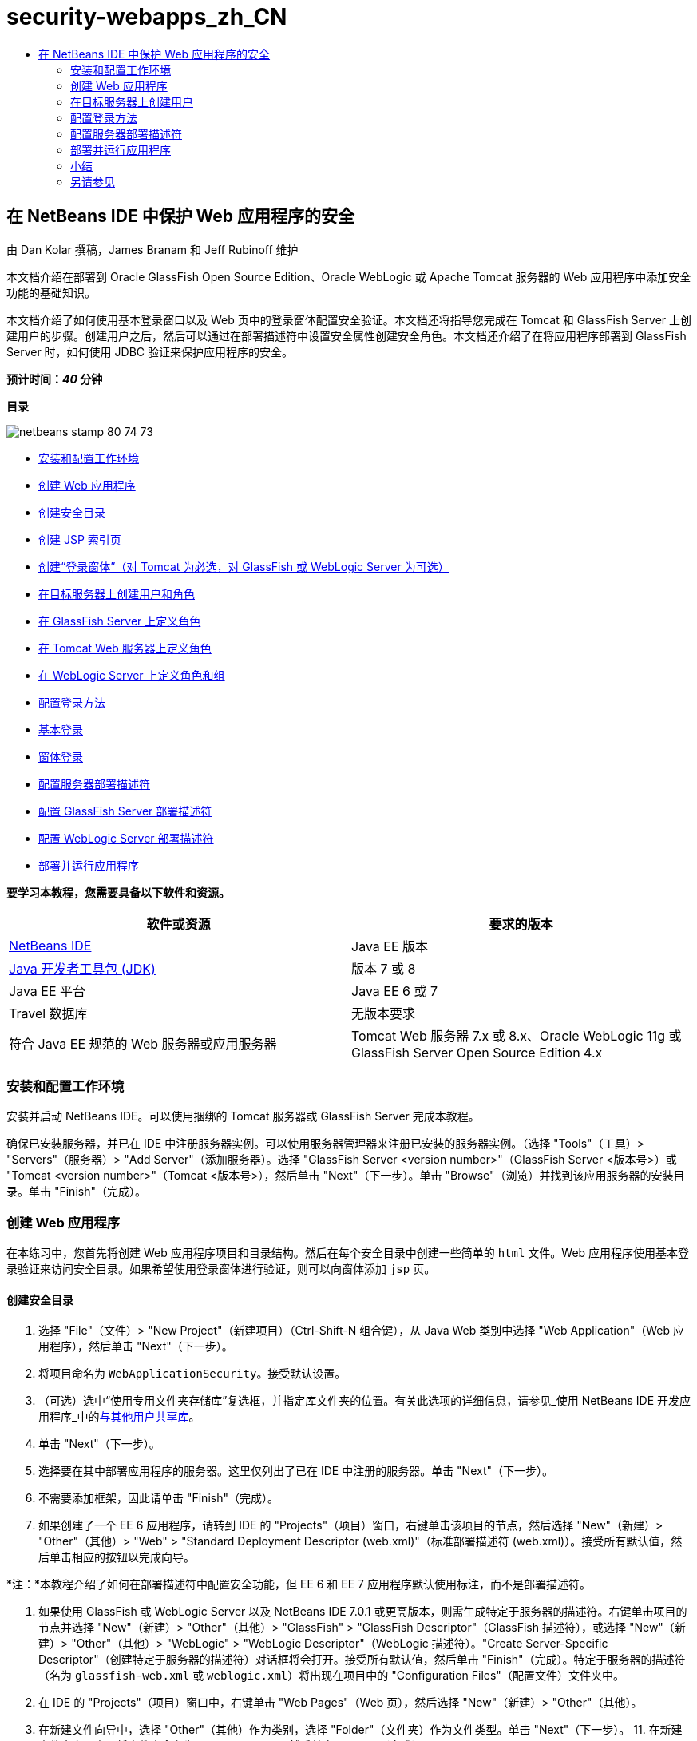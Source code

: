 // 
//     Licensed to the Apache Software Foundation (ASF) under one
//     or more contributor license agreements.  See the NOTICE file
//     distributed with this work for additional information
//     regarding copyright ownership.  The ASF licenses this file
//     to you under the Apache License, Version 2.0 (the
//     "License"); you may not use this file except in compliance
//     with the License.  You may obtain a copy of the License at
// 
//       http://www.apache.org/licenses/LICENSE-2.0
// 
//     Unless required by applicable law or agreed to in writing,
//     software distributed under the License is distributed on an
//     "AS IS" BASIS, WITHOUT WARRANTIES OR CONDITIONS OF ANY
//     KIND, either express or implied.  See the License for the
//     specific language governing permissions and limitations
//     under the License.
//

= security-webapps_zh_CN
:jbake-type: page
:jbake-tags: old-site, needs-review
:jbake-status: published
:keywords: Apache NetBeans  security-webapps_zh_CN
:description: Apache NetBeans  security-webapps_zh_CN
:toc: left
:toc-title:

== 在 NetBeans IDE 中保护 Web 应用程序的安全

由 Dan Kolar 撰稿，James Branam 和 Jeff Rubinoff 维护

本文档介绍在部署到 Oracle GlassFish Open Source Edition、Oracle WebLogic 或 Apache Tomcat 服务器的 Web 应用程序中添加安全功能的基础知识。

本文档介绍了如何使用基本登录窗口以及 Web 页中的登录窗体配置安全验证。本文档还将指导您完成在 Tomcat 和 GlassFish Server 上创建用户的步骤。创建用户之后，然后可以通过在部署描述符中设置安全属性创建安全角色。本文档还介绍了在将应用程序部署到 GlassFish Server 时，如何使用 JDBC 验证来保护应用程序的安全。

*预计时间：_40_ 分钟*

*目录*

image:netbeans-stamp-80-74-73.png[title="此页上的内容适用于 NetBeans IDE 7.2、7.3、7.4 和 8.0"]

* link:#Exercise_0[安装和配置工作环境]
* link:#Creating_Web_App[创建 Web 应用程序]
* link:#createdir[创建安全目录]
* link:#indexpage[创建 JSP 索引页]
* link:#loginform[创建“登录窗体”（对 Tomcat 为必选，对 GlassFish 或 WebLogic Server 为可选）]
* link:#Creating_users_roles[在目标服务器上创建用户和角色]
* link:#SJSAS[在 GlassFish Server 上定义角色]
* link:#Tomcat[在 Tomcat Web 服务器上定义角色]
* link:#wl[在 WebLogic Server 上定义角色和组]
* link:#Basic_login_config[配置登录方法]
* link:#Basic[基本登录]
* link:#Form[窗体登录]
* link:#sec-dd[配置服务器部署描述符]
* link:#gf-dd[配置 GlassFish Server 部署描述符]
* link:#wl-dd[配置 WebLogic Server 部署描述符]
* link:#Deploy_run[部署并运行应用程序]

*要学习本教程，您需要具备以下软件和资源。*

|===
|软件或资源 |要求的版本 

|link:https://netbeans.org/downloads/index.html[NetBeans IDE] |Java EE 版本 

|link:http://www.oracle.com/technetwork/java/javase/downloads/index.html[Java 开发者工具包 (JDK)] |版本 7 或 8 

|Java EE 平台 |Java EE 6 或 7 

|Travel 数据库 |无版本要求 

|符合 Java EE 规范的 Web 服务器或应用服务器 |Tomcat Web 服务器 7.x 或 8.x、Oracle WebLogic 11g 或
GlassFish Server Open Source Edition 4.x 
|===

=== 安装和配置工作环境

安装并启动 NetBeans IDE。可以使用捆绑的 Tomcat 服务器或 GlassFish Server 完成本教程。

确保已安装服务器，并已在 IDE 中注册服务器实例。可以使用服务器管理器来注册已安装的服务器实例。（选择 "Tools"（工具）> "Servers"（服务器）> "Add Server"（添加服务器）。选择 "GlassFish Server <version number>"（GlassFish Server <版本号>）或 "Tomcat <version number>"（Tomcat <版本号>），然后单击 "Next"（下一步）。单击 "Browse"（浏览）并找到该应用服务器的安装目录。单击 "Finish"（完成）。

=== 创建 Web 应用程序

在本练习中，您首先将创建 Web 应用程序项目和目录结构。然后在每个安全目录中创建一些简单的 `html` 文件。Web 应用程序使用基本登录验证来访问安全目录。如果希望使用登录窗体进行验证，则可以向窗体添加 `jsp` 页。

==== 创建安全目录

1. 选择 "File"（文件）> "New Project"（新建项目）（Ctrl-Shift-N 组合键），从 Java Web 类别中选择 "Web Application"（Web 应用程序），然后单击 "Next"（下一步）。
2. 将项目命名为 `WebApplicationSecurity`。接受默认设置。
3. （可选）选中“使用专用文件夹存储库”复选框，并指定库文件夹的位置。有关此选项的详细信息，请参见_使用 NetBeans IDE 开发应用程序_中的link:http://www.oracle.com/pls/topic/lookup?ctx=nb8000&id=NBDAG455[与其他用户共享库]。
4. 单击 "Next"（下一步）。
5. 选择要在其中部署应用程序的服务器。这里仅列出了已在 IDE 中注册的服务器。单击 "Next"（下一步）。
6. 不需要添加框架，因此请单击 "Finish"（完成）。
7. 如果创建了一个 EE 6 应用程序，请转到 IDE 的 "Projects"（项目）窗口，右键单击该项目的节点，然后选择 "New"（新建）> "Other"（其他）> "Web" > "Standard Deployment Descriptor (web.xml)"（标准部署描述符 (web.xml)）。接受所有默认值，然后单击相应的按钮以完成向导。

*注：*本教程介绍了如何在部署描述符中配置安全功能，但 EE 6 和 EE 7 应用程序默认使用标注，而不是部署描述符。

8. 如果使用 GlassFish 或 WebLogic Server 以及 NetBeans IDE 7.0.1 或更高版本，则需生成特定于服务器的描述符。右键单击项目的节点并选择 "New"（新建）> "Other"（其他）> "GlassFish" > "GlassFish Descriptor"（GlassFish 描述符），或选择 "New"（新建）> "Other"（其他）> "WebLogic" > "WebLogic Descriptor"（WebLogic 描述符）。"Create Server-Specific Descriptor"（创建特定于服务器的描述符）对话框将会打开。接受所有默认值，然后单击 "Finish"（完成）。特定于服务器的描述符（名为 `glassfish-web.xml` 或 `weblogic.xml`）将出现在项目中的 "Configuration Files"（配置文件）文件夹中。
9. 在 IDE 的 "Projects"（项目）窗口中，右键单击 "Web Pages"（Web 页），然后选择 "New"（新建）> "Other"（其他）。
10. 在新建文件向导中，选择 "Other"（其他）作为类别，选择 "Folder"（文件夹）作为文件类型。单击 "Next"（下一步）。
11. 
在新建文件夹向导中，将文件夹命名为 "secureAdmin"，然后单击 "Finish"（完成）。

secureAdmin 文件夹将显示在 "Projects"（项目）窗口的 "Web Pages"（Web 页）文件夹中。
12. 重复前面的 3 个步骤，以创建另一个名为 secureUser 的文件夹。
13. 在 secureUser 文件夹中创建一个新的 `html` 文件，方法是在 "Projects"（项目）窗口中右键单击 secureUser 文件夹，然后选择 "New"（新建）> "Other"（其他）。
14. 在 "Other"（其他）类别中选择 "HTML" 文件类型。单击 "Next"（下一步）。
15. 将新文件命名为 "pageU"，然后单击 "Finish"（完成）。

单击 "Finish"（完成），此时将在源代码编辑器中打开 `pageU.html` 文件。

16. 在源代码编辑器中，将 `pageU.html` 中的现有代码替换为以下代码。[html-tag]#<html>
   <head>
      <title>#
[source,xml]
----

User secure area[html-tag]#</title>
   </head>
   <body>
      <h1>#User Secure Area[html-tag]#</h1>
   </body>
</html>#
----
17. 右键单击 secureAdmin 文件夹并创建一个新的名为 pageA 的 `html` 文件。
18. 在源代码编辑器中，将 `pageA.html` 中的现有代码替换为以下代码。[html-tag]#<html>
   <head>
      <title>#
[source,xml]
----

Admin secure area[html-tag]#</title>
   </head>
   <body>
      <h1>#Admin secure area[html-tag]#</h1>
   </body>
</html>#
----

==== 创建 JSP 索引页

现在可以创建包含指向安全区域的链接的 JSP 索引页。当用户单击链接时，系统将提示他们输入用户名和口令。如果使用的是基本登录，将使用默认浏览器登录窗口进行提示。如果使用的是登录窗体页，则用户将在一个窗体中输入用户名和口令。

1. 在源代码编辑器中打开 `index.jsp`，并将以下链接添加到 `pageA.html` 和 `pageU.html`：[jsp-html-tag]#<p>#
[source,xml]
----

Request a secure Admin page [jsp-html-tag]#<a# [jsp-html-argument]#href=#[jsp-xml-value]#"secureAdmin/pageA.html"#[jsp-html-tag]#>#here![jsp-html-tag]#</a></p>
<p>#Request a secure User page [jsp-html-tag]#<a# [jsp-html-argument]#href=#[jsp-xml-value]#"secureUser/pageU.html"# [jsp-html-tag]#>#here![jsp-html-tag]#</a></p>#
----
2. 保存所做的更改。

==== 创建“登录窗体”（对 Tomcat 为必选，对 GlassFish 或 WebLogic Server 为可选）

如果希望使用登录窗体而不使用基本登录，则可以创建一个包含窗体的 `jsp` 页。然后在link:#Basic_login_config[配置登录方法]时指定登录页和错误页。

*重要说明：*Tomcat 用户必须创建一个登录窗体。

1. 在 "Projects"（项目）窗口中，右键单击 "Web Pages"（Web 页）文件夹并选择 "New"（新建）> "JSP"。
2. 将文件命名为 `login`，保留其他字段的默认值，然后单击 "Finish"（完成）。
3. 在源代码编辑器中，将以下代码插入到 `login.jsp` 的 `<body>` 标记之间。
[source,xml]
----

<[jsp-html-tag]#form# [jsp-html-argument]#action=#[jsp-xml-value]#"j_security_check"# [jsp-html-argument]#method=#[jsp-xml-value]#"POST"#[jsp-html-tag]#>#
   Username:[jsp-html-tag]#<input# [jsp-html-argument]#type=#[jsp-xml-value]#"text"# [jsp-html-argument]#name=#[jsp-xml-value]#"j_username"#[jsp-html-tag]#><br>#
   Password:[jsp-html-tag]#<input# [jsp-html-argument]#type=#[jsp-xml-value]#"password"# [jsp-html-argument]#name=#[jsp-xml-value]#"j_password"#[jsp-html-tag]#>
   <input# [jsp-html-argument]#type=#[jsp-xml-value]#"submit"# [jsp-html-argument]#value=#[jsp-xml-value]#"Login"#[jsp-html-tag]#>
</form>#
----
4. 在 "Web Pages"（Web 页）文件夹中创建一个新的名为 `loginError.html` 的 `html` 文件。这是一个简单的错误页。
5. 在源代码编辑器中，将 `loginError.html` 中的现有代码替换为以下代码。[html-tag]#<html>
    <head>
        <title>#
[source,xml]
----

Login Test: Error logging in[html-tag]#</title>
    </head>
    <body>
        <h1>#Error Logging In[html-tag]#</h1>
        <br/>
    </body>
</html>#
----

=== 在目标服务器上创建用户

要能够在 Web 应用程序中使用用户/口令验证（基本登录或基于窗体的登录）安全功能，必须为目标服务器定义用户及其相应角色。要登录到服务器，该服务器上必须存在用户帐户。

定义用户和角色的方式因指定的目标服务器而异。在本教程中，用户 `admin` 和 `user` 用于测试安全设置。您需要确认在相应的服务器上存在这些用户，并为这些用户指定了相应的角色。

==== 在 GlassFish Server 上定义用户

对于本方案，需要使用 GlassFish Server 的管理控制台创建两个分别名为 `user` 和 `admin` 的新用户。名为 `user` 的用户对应用程序具有有限的访问权限，名为 `admin` 的用户具有管理权限。

1. 通过转至 IDE 的 "Services"（服务）窗口并右键单击 "Servers"（服务器）> "GlassFish Server" > "View Domain Admin Console"（查看域管理控制台）打开 "Admin Console"（管理控制台）。GlassFish Server 的登录页将在浏览器窗口中打开。您需要使用管理员用户名和口令进行登录才能访问管理控制台。

*注：*必须运行应用服务器才能访问管理控制台。要启动服务器，请右键单击 GlassFish Server 节点并选择 "Start"（启动）。

2. 在 "Admin Console"（管理控制台）中，导航至 "Configurations"（配置）> "server-config" > "Security"（安全性）> "Realms"（领域）> "File"（文件）。"Edit Realm"（编辑领域）面板将会打开。
image:edit-realm.png[]
3. 单击 "Edit Realm"（编辑领域）面板顶部的 "Manage Users"（管理用户）按钮。将打开 "File Users"（文件用户）面板。
image:file-users.png[]
4. 单击 "New"（新建）。将打开 "New File Realm User"（新建文件领域用户）面板。键入 `user` 作为用户 ID，键入 `userpw01` 作为口令。单击 "OK"（确定）。
5. 按照前面的步骤在 `file` 领域中创建名为 `admin`、口令为 `adminpw1` 的用户。

==== 在 Tomcat Web 服务器上定义角色和用户

对于 Tomcat 7，在 NetBeans IDE 中注册服务器时，将创建一个角色为 manager-script 的用户，并为该用户创建一个口令。

Tomcat 服务器的基本用户和角色在 `tomcat-users.xml` 中。可以在 `_<CATALINA_BASE>_\conf` 目录中找到 `tomcat-users.xml`。

*注：*通过在 "Services"（服务）窗口中右键单击 Tomcat 服务器节点并选择 "Properties"（属性）可以查找 CATALINA_BASE 位置。"Server Properties"（服务器属性）将打开。CATALINA_BASE 的位置在 "Connection"（连接）标签中。

image:tomcat-properties.png[] image:catalina-base.png[]

*注：*如果使用早期版本的 IDE 捆绑的 Tomcat 6，该服务器将定义具有口令以及 administrator 和 manager 角色的 `ide` 用户。用户 `ide` 的口令是在安装 Tomcat 6 时生成的。可以更改用户 `ide` 的口令，或者将该口令复制到 `tomcat-users.xml` 中。

*将用户添加到 Tomcat 中：*

1. 在编辑器中打开 `_<CATALINA_BASE>_/conf/tomcat-users.xml`。
2. 添加一个名为 `AdminRole` 的角色。
[source,xml]
----

<role rolename="AdminRole"/>
----
3. 添加一个名为 `UserRole` 的角色。
[source,xml]
----

<role rolename="UserRole"/>
----
4. 添加一个名为 `admin` 并具有 `adminpw1` 口令和 `AdminRole` 角色的用户。
[source,xml]
----

<user username="admin" password="adminpw1" roles="AdminRole"/>
----
5. 添加一个名为 `user` 并具有 `userpw01` 口令和 `UserRole` 角色的用户。
[source,xml]
----

<user username="user" password="userpw01" roles="UserRole"/>
----

现在，`tomcat-users.xml` 文件显示如下：

[source,xml]
----

<tomcat-users>
<!--
  <role rolename="tomcat"/>
  <role rolename="role1"/>
  <user username="tomcat" password="tomcat" roles="tomcat"/>
  <user username="both" password="tomcat" roles="tomcat,role1"/>
  <user username="role1" password="tomcat" roles="role1"/>
-->
...
<role rolename="AdminRole"/>
<role rolename="UserRole"/>
<user username="user" password="userpw01" roles="UserRole"/>
<user username="admin" password="adminpw1" roles="AdminRole"/>
[User with manager-script role, defined when Tomcat 7 was registered with the IDE]
...
</tomcat-users>
----

==== 在 WebLogic Server 上定义用户和组

对于本方案，首先需要使用 WebLogic Server 的管理控制台创建两个分别名为 `user` 和 `admin` 的新用户。将这些用户分别添加到 `userGroup` 和 `adminGroup` 组中。稍后，将要为这些组指定安全角色。`userGroup` 将对应用程序具有有限的访问权限，而 `adminGroup` 将具有管理权限。

WebLogic link:http://download.oracle.com/docs/cd/E21764_01/apirefs.1111/e13952/taskhelp/security/ManageUsersAndGroups.html[管理控制台联机帮助]中提供了有关向 Web Logic 服务器添加用户和组的一般说明。

*将 "user" 和 "admin" 用户和组添加到 WebLogic 中：*

1. 通过转至 IDE 的 "Services"（服务）窗口并右键单击 "Servers"（服务器）> "WebLogic Server" > "View Admin Console"（查看管理控制台）打开 "Admin Console"（管理控制台）。GlassFish Server 的登录页将在浏览器窗口中打开。您需要使用管理员用户名和口令进行登录才能访问管理控制台。

*注：*必须运行应用服务器才能访问管理控制台。要启动服务器，请右键单击 WebLogic Server 节点并选择 "Start"（启动）。

2. 在左面板中，选择 "Security Realms"（安全领域）。"Summary of Security Realms"（安全领域概要）页将会打开。
3. 在 "Summary of Security Realms"（安全领域概要）页中，选择领域的名称（默认领域为 "myrealm"）。"Settings for Realm Name"（领域名称设置）页将会打开。
4. 在 "Settings for Realm Name"（领域名称设置）页中，选择 "Users and Groups"（用户和组）> "Users"（用户）。将显示 "Users"（用户）表。
5. 在 "Users"（用户）表中，单击 "New"（新建）。"Create New User"（创建新用户）页将会打开。
6. 键入名称 "user" 和口令 "userpw01"。还可以键入说明。接受默认的 "Authentication Provider"（验证提供器）。
image:wl-admin-newuser.png[]
7. 单击 "OK"（确定）。您将返回到 "Users"（用户）表。
8. 单击 "New"（新建）并添加一个具有名称 "admin" 和口令 "admin1" 的用户。
9. 打开 "Groups"（组）标签。将显示 "Groups"（组）表。
10. 单击 "New"（新建）。"Create a New Group"（创建新组）窗口将会打开。
11. 将组命名为 userGroup。接受默认提供器并单击 "OK"（确定）。您将返回到 "Groups"（组）表。
12. 单击 "New"（新建）并创建组 adminGroup。
13. 为下一过程打开 "Users"（用户）标签。

现在，将 `admin` 用户添加至 `adminGroup`，并将 `user` 用户添加至 `userGroup`。

*将用户添加到组中：*

1. 在 "Users"（用户）标签中，单击 `admin` 用户。用户的 "Settings"（设置）页将会打开。
2. 在 "Settings"（设置）页中，打开 "Groups"（组）标签。
3. 在 "Parent Groups: Available:"（父组：可用：）表中，选择 `adminGroup`。
4. 单击向右箭头 >。`adminGroup` 将出现在 "Parent Groups: Chosen:"（父组: 选定:）表中。
image:wl-admin-usersettings.png[]
5. 单击 "Save"（保存）。
6. 返回到 "Users"（用户）标签。
7. 单击 `user` 用户并将其添加至 `userGroup`。

=== 配置登录方法

在为应用程序配置登录方法时，可以使用浏览器提供的登录窗口进行基本登录验证。另外，还可以创建具有登录窗体的 Web 页。这两种登录配置都是基于用户/口令验证的。

要配置登录，需创建_安全约束_并为这些安全约束指定角色。安全约束定义一组文件。将角色指定给约束时，拥有该角色的用户可以访问约束定义的文件集。例如，在本教程中，您将 AdminRole 指定给 AdminConstraint，将 UserRole 和 AdminRole 指定给 UserConstraint。这意味着，具有 AdminRole 角色的用户有权访问 Admin 文件和 User 文件，但具有 UserRole 角色的用户只有权访问 User 文件。

*注：*向单独的管理员角色提供对用户文件的访问权限不是常规用例。替代方法是只将 UserRole 指定给 UserConstraint，并且在服务器端将 AdminRole 赋予也是管理员的特定 *用户*。您应决定如何按用例授予访问权限。

通过配置 `web.xml`，可以为应用程序配置登录方法。可以在 "Projects"（项目）窗口的 "Configuration Files"（配置文件）目录中找到 `web.xml` 文件。

==== 基本登录

在使用基本登录配置时，登录窗口由浏览器提供。访问安全内容需要有效的用户名和口令。

以下步骤介绍了如何为 GlassFish 和 WebLogic Server 配置基本登录。Tomcat 用户需要使用link:#form-login[窗体登录]。

*配置基本登录：*

1. 在 "Projects"（项目）窗口中，展开项目的 "Configuration Files"（配置文件）节点，然后双击 `web.xml`。将在可视编辑器中打开 `web.xml` 文件。
2. 单击工具栏中的 "Security"（安全），在 "Security"（安全）视图中打开该文件。
3. 展开 "Login Configuration"（登录配置）节点，然后将 "Login Configuration"（登录配置）设置为 "Basic"（基本）。

*注：*如果希望使用窗体，请选择 "Form"（窗体）而不是 "basic"（基本），并指定登录页和登录错误页。

4. 根据服务器输入领域名称。
* *GlassFish：*输入 `file` 作为领域名称。这是在 GlassFish Server 上创建用户所在的默认领域名称。
* *Tomcat：*请勿输入领域名称。
* *WebLogic：*输入您的领域名称。默认领域是 `myrealm`。
image:security-roles.png[]
5. 展开 "Security Roles "（安全角色）节点，然后单击 "Add"（添加）可添加角色名称。
6. 添加以下安全角色：
* `AdminRole`。添加到此角色的用户将有权访问服务器的 `secureAdmin` 目录。
* `UserRole`。添加到此角色的用户将有权访问服务器的 `secureUser` 目录。

*注：*GlassFish 角色名称必须以大写字母开头。

7. 通过执行以下操作，创建和配置名为 `AdminConstraint` 的安全约束：
1. 单击 "Add Security Constraint"（添加安全约束）。将显示新安全约束部分。
2. 输入 `AdminConstraint` 作为新安全约束的显示名称。
image:admin-constraint.png[]
3. 单击 "ADD"（添加）。将打开 "Add Web Resource"（增加 Web 资源）对话框。
4. 
在 "Add Web Resource"（增加 Web 资源）对话框中，将 "Resource Name"（资源名称）设置为 `Admin`，将 "URL Pattern"（URL 模式）设置为 `/secureAdmin/*`，然后单击 "OK"（确定）。对话框将关闭。

*注：*如果使用星号 (*)，则会授予用户访问该文件夹中所有文件的权限。

image:addwebresource.png[]
5. 选中 "Enable Authentication Constraint"（启用验证约束），然后单击 "Edit"（编辑）。"Edit Role Names"（编辑角色名称）对话框将会打开。
6. 在 "Edit Role Names"（编辑角色名称）对话框中，在左窗格中选择 AdminRole，单击 "Add"（添加），然后单击 "OK"（确定）。

在完成上述步骤之后，结果应如下图所示：

image:constraints.png[]
8. 通过执行以下操作，创建和配置名为 `UserConstraint` 的安全约束：
1. 单击 "Add Security Constraint"（添加安全约束），创建新的安全约束。
2. 输入 `UserConstraint` 作为新安全约束的显示名称。
3. 单击 "Add"（添加），添加 "Web Resource Collection"（Web 资源集合）。
4. 在 "Add Web Resource"（增加 Web 资源）对话框中，将 "Resource Name"（资源名称）设置为 `User`，将 URL 模式设置为 `/secureUser/*`，然后单击 "OK"（确定）。
5. 选中 "Enable Authentication Constraint"（启用验证约束），然后单击 "Edit"（编辑）以编辑 "Role Name"（角色名称）字段。
6. 在 "Edit Role Names"（编辑角色名称）对话框中，在左窗格中选择 AdminRole 和 UserRole，单击 "Add"（添加），然后单击 "OK"（确定）。
注：还可以在 web.xml 中设置会话的超时时间。要设置超时，请单击可视编辑器的 "General"（常规）标签，然后指定希望会话持续的时间。默认值为 30 分钟。

==== 窗体登录

使用窗体进行登录可以定制登录页和错误页的内容。使用窗体配置验证的步骤与基本登录配置相同，但需要指定您创建的link:#loginform[登录页和错误页]。

以下步骤演示如何配置登录窗体

1. 在 "Projects"（项目）窗口中，双击位于 `Web 页/WEB-INF` 目录中的 `web.xml`，在可视编辑器中打开该文件。
2. 单击工具栏中的 "Security"（安全），在 "Security"（安全）视图中打开该文件，并展开 "Login Configuration"（登录配置）节点。
3. 将 "Login Configuration"（登录配置）设置为 "Form"（窗体）。
4. 通过单击 "Browse"（浏览）并找到 `login.jsp` 设置“窗体登录页”。
5. 
通过单击 "Browse"（浏览）并找到 `loginError.html` 设置“窗体错误页”。

image:login-forms.png[]
6. 根据服务器输入领域名称。
* *GlassFish：*输入 `file` 作为领域名称。这是在 GlassFish Server 上创建用户所在的默认领域名称。
* *Tomcat：*请勿输入领域名称。
* *WebLogic：*输入您的领域名称。默认领域是 `myrealm`。
7. 展开 "Security Roles "（安全角色）节点，然后单击 "Add"（添加）可添加角色名称。
8. 添加以下安全角色：
|===

|服务器角色 |描述 

|AdminRole |添加到此角色的用户将有权访问服务器的 `secureAdmin` 目录。 

|UserRole |添加到此角色的用户将有权访问服务器的 `secureUser` 目录。 
|===
9. 通过执行以下操作，创建和配置名为 `AdminConstraint` 的安全约束：
1. 单击 "Add Security Constraint"（添加安全约束），创建新的安全约束。
2. 输入 `AdminConstraint` 作为新安全约束的显示名称。
3. 单击 "Add"（添加），添加 "Web Resource Collection"（Web 资源集合）。
4. 
在 "Add Web Resource"（增加 Web 资源）对话框中，将 "Resource Name"（资源名称）设置为 `Admin`，将“URL 模式”设置为 `/secureAdmin/*`，然后单击 "OK"（确定）。

*注：*如果使用星号 (*)，则会授予用户访问该文件夹中所有文件的权限。

image:addwebresource.png[]
5. 选中 "Enable Authentication Constraint"（启用验证约束），然后单击 "Edit"（编辑）。"Edit Role Names"（编辑角色名称）对话框将会打开。
6. 在 "Edit Role Names"（编辑角色名称）对话框中，在左窗格中选择 AdminRole，单击 "Add"（添加），然后单击 "OK"（确定）。

在完成上述步骤之后，结果应如下图所示：

image:constraints.png[]
10. 通过执行以下操作，创建和配置名为 `UserConstraint` 的安全约束：
1. 单击 "Add Security Constraint"（添加安全约束），创建新的安全约束。
2. 输入 `UserConstraint` 作为新安全约束的显示名称。
3. 单击 "Add"（添加），添加 "Web Resource Collection"（Web 资源集合）。
4. 在 "Add Web Resource"（增加 Web 资源）对话框中，将 "Resource Name"（资源名称）设置为 `User`，将 URL 模式设置为 `/secureUser/*`，然后单击 "OK"（确定）。
5. 选中 "Enable Authentication Constraint"（启用验证约束），然后单击 "Edit"（编辑）以编辑 "Role Name"（角色名称）字段。
6. 在 "Edit Role Names"（编辑角色名称）对话框中，在左窗格中选择 AdminRole 和 UserRole，单击 "Add"（添加），然后单击 "OK"（确定）。
注：还可以在 web.xml 中设置会话的超时时间。要设置超时，请单击可视编辑器的 "General"（常规）标签，然后指定希望会话持续的时间。默认值为 30 分钟。

=== 配置服务器部署描述符

如果要将应用程序部署到 GlassFish 或 WebLogic Server，则需配置服务器部署描述符，以映射在 `web.xml` 中定义的安全角色。服务器部署描述符列在 "Projects"（项目）窗口中项目的 "Configuration Files"（配置文件）节点下。

==== 配置 GlassFish Server 部署描述符

GlassFish Server 部署描述符名为 `glassfish-web.xml`。服务器部署描述符在 "Configuration Files"（配置文件）文件夹中。如果它不在此处，可通过右键单击项目的节点并转至 "New"（新建）> "Other"（其他）> "GlassFish" > "GlassFish Deployment Descriptor"（GlassFish 部署描述符）来创建。接受所有默认设置。

请注意，在 `web.xml` 中输入的值将显示在 `glassfish-web.xml` 中。IDE 会从 `web.xml` 中提取这些值。

*配置 GlassFish 部署描述符：*

1. 在 "Projects"（项目）窗口中，展开项目的 "Configuration Files"（配置文件）节点，然后双击 `glassfish-web.xml`。`glassfish-web.xml` 部署描述符将在 GlassFish 部署描述符的特殊标签化编辑器中打开。

*注：*对于早于 3.1 的 GlassFish Server 版本，此文件名为 `sun-web.xml`。

2. 选择 "Security"（安全）标签以显示安全角色。
3. 选择 AdminRole 安全角色节点以打开 "Security Role Mapping"（安全角色映射）窗格。
4. 
单击 "Add Principal"（添加主用户），并为主用户名称输入 `admin`。单击 "OK"（确定）。

image:add-principal.png[]
5. 选择 UserRole 安全角色节点以打开 "Security Role Mapping"（安全角色映射）窗格。
6. 单击 "Add Principal"（添加主用户），并为主用户名称输入 `user`。单击 "OK"（确定）。
7. 将更改保存到 `glassfish-web.xml`。

此外，也可以通过单击 "XML" 标签，在 XML 编辑器中查看和编辑 `glassfish-web.xml`。如果在 XML 编辑器中打开 `glassfish-web.xml`，则可以看到 `glassfish-web.xml` 具有以下安全角色映射信息：

[xml-tag]#<security-role-mapping>
    <role-name>#
[source,xml]
----

AdminRole[xml-tag]#</role-name>
    <principal-name>#admin[xml-tag]#</principal-name>
</security-role-mapping>
<security-role-mapping>
    <role-name>#UserRole[xml-tag]#</role-name>
    <principal-name>#user[xml-tag]#</principal-name>
</security-role-mapping>#
----

==== 配置 WebLogic Server 部署描述符

WebLogic 部署描述符名为 `weblogic.xml`。目前，IDE link:#gf-dd[对 GlassFish 部署描述符的支持]未扩展至 WebLogic 部署描述符。因此，您需要手动对 `weblogic.xml` 进行所有更改。

WebLogic Server 部署描述符在 "Configuration Files"（配置文件）文件夹中。如果它不在此处，可通过右键单击项目的节点并转至 "New"（新建）> "Other"（其他）> "WebLogic" > "WebLogic Deployment Descriptor"（WebLogic 部署描述符）来创建。接受所有默认设置。

*注：*有关确保 WebLogic 中 web 应用程序安全（包括声明和编程安全）的详细信息，请参见link:http://download.oracle.com/docs/cd/E21764_01/web.1111/e13711/thin_client.htm[针对 Oracle WebLogic Server 的 Oracle Fusion Middleware 编程安全]。

*配置 WebLogic 部署描述符：*

1. 在 "Projects"（项目）窗口中，展开项目的 "Configuration Files"（配置文件）节点，然后双击 `weblogic.xml`。`weblogic.xml` 部署描述符在编辑器中打开。
2. 在 `<weblogic-web-app>` 元素内，键入或粘贴以下安全角色指定元素：[xml-tag]#<security-role-assignment>
    <role-name>#
[source,xml]
----

AdminRole[xml-tag]#</role-name>
    <principal-name>#adminGroup[xml-tag]#</principal-name>
</security-role-assignment>
<security-role-assignment>
    <role-name>#UserRole[xml-tag]#</role-name>
    <principal-name>#userGroup[xml-tag]#</principal-name>
</security-role-assignment>#
----
3. 将更改保存到 `weblogic.xml`。

=== 部署并运行应用程序

在 "Projects"（项目）窗口中，右键单击该项目节点并选择 "Run"（运行）。

*注：*默认情况下，将在启用“在保存时编译”功能的情况下创建项目，因此无需先编译代码即可在 IDE 中运行应用程序。有关“在保存时编译”功能的详细信息，请参见 _Developing Applications with NetBeans IDE User's Guide_ 中的 link:http://www.oracle.com/pls/topic/lookup?ctx=nb8000&id=NBDAG510[Building Java Projects]。

在构建应用程序并将其部署到服务器之后，将在 Web 浏览器中打开起始页。通过单击 *admin* 或 *user* 选择您要访问的安全区域。

image:deploy1.png[]

在提供用户和口令之后，共有三个可能的结果：

* 此用户的口令正确并且用户具有访问安全内容的权限 -> 显示安全内容页

image:deploy2.png[]
* 
此用户的口令不正确 -> 显示错误页

image:deploy3.png[]
* 
此用户的口令正确，但用户没有访问安全内容的权限 -> 浏览器显示 "Error 403 Access to the requested resource has been denied"

image:deploy4.png[]

=== 小结

在本教程中，您创建了一个安全 Web 应用程序。您已经通过使用 web.xml 和 glassfish-web.xml 描述符编辑器，以及创建具有安全登录和多个身份标识的 Web 页，编辑了安全设置。


=== 另请参见

* link:quickstart-webapps.html[Web 应用程序开发简介]
* link:../../trails/java-ee.html[Java EE 和 Java Web 学习资源]


|===
|
link:/about/contact_form.html?to=3&subject=Feedback: Securing a Web Application[发送有关此教程的反馈意见]

 
|===

NOTE: This document was automatically converted to the AsciiDoc format on 2018-03-13, and needs to be reviewed.
